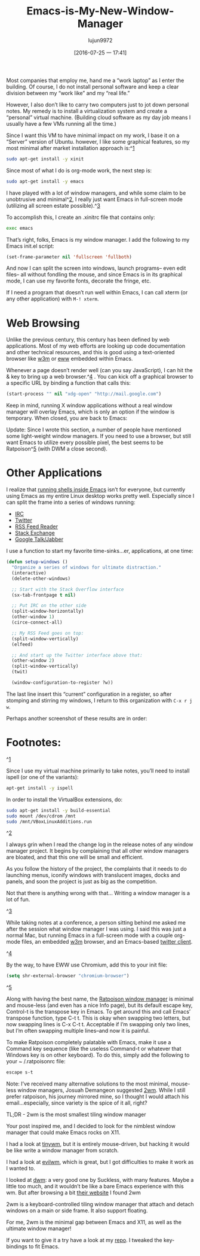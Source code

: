 #+TITLE: Emacs-is-My-New-Window-Manager
#+URL: http://www.howardism.org/Technical/Emacs/new-window-manager.html                                     
#+AUTHOR: lujun9972
#+CATEGORY: raw
#+DATE: [2016-07-25 一 17:41]
#+OPTIONS: ^:{}


Most companies that employ me, hand me a “work laptop” as I enter the building. Of course, I do not install
personal software and keep a clear division between my “work like” and my “real life.”

However, I also don’t like to carry two computers just to jot down personal notes. My remedy is to install a
virtualization system and create a “personal” virtual machine. (Building cloud software as my day job means I
usually have a few VMs running all the time.)

Since I want this VM to have minimal impact on my work, I base it on a “Server” version of Ubuntu. however, I
like some graphical features, so my most minimal after market installation approach is:^[[http://www.howardism.org/Technical/Emacs/new-window-manager.html#fn.1][1]]

#+BEGIN_SRC sh
  sudo apt-get install -y xinit
#+END_SRC

Since most of what I do is org-mode work, the next step is:

#+BEGIN_SRC sh
  sudo apt-get install -y emacs
#+END_SRC

I have played with a lot of window managers, and while some claim to be unobtrusive and minimal^[[http://www.howardism.org/Technical/Emacs/new-window-manager.html#fn.2][2]], I really
just want Emacs in full-screen mode (utilizing all screen estate possible).^[[http://www.howardism.org/Technical/Emacs/new-window-manager.html#fn.3][3]]

To accomplish this, I create an .xinitrc file that contains only:

#+BEGIN_SRC sh
  exec emacs
#+END_SRC

That’s right, folks, Emacs is my window manager. I add the following to my Emacs init.el script:

#+BEGIN_SRC emacs-lisp
  (set-frame-parameter nil 'fullscreen 'fullboth)
#+END_SRC

And now I can split the screen into windows, launch programs– even edit files– all without fondling the mouse,
and since Emacs is in its graphical mode, I can use my favorite fonts, decorate the fringe, etc.

[[http://www.howardism.org/Technical/Emacs/new-window-manager-1.png]]

If I need a program that doesn’t run well within Emacs, I can call xterm (or any other application) with =M-! xterm=.

* Web Browsing

Unlike the previous century, this century has been defined by web applications. Most of my web efforts are
looking up code documentation and other technical resources, and this is good using a text-oriented browser
like [[http://emacs-w3m.namazu.org/][w3m]] or [[https://www.gnu.org/software/emacs/manual/html_node/eww/index.html#Top][eww]] embedded within Emacs.

Whenever a page doesn’t render well (can you say JavaScript), I can hit the & key to bring up a web browser.^[[http://www.howardism.org/Technical/Emacs/new-window-manager.html#fn.4][4]]
. You can kick off a graphical browser to a specific URL by binding a function that calls this:

#+BEGIN_SRC emacs-lisp
  (start-process "" nil "xdg-open" "http://mail.google.com")
#+END_SRC

Keep in mind, running X window applications without a real window manager will overlay Emacs, which is only an
option if the window is temporary. When closed, you are back to Emacs:

[[http://www.howardism.org/Technical/Emacs/new-window-manager-3.png]]

Update: Since I wrote this section, a number of people have mentioned some light-weight window managers. If
you need to use a browser, but still want Emacs to utilize every possible pixel, the best seems to be
Ratpoison^[[http://www.howardism.org/Technical/Emacs/new-window-manager.html#fn.5][5]] (with DWM a close second).

* Other Applications

I realize that [[http://www.howardism.org/Technical/Emacs/eshell-fun.html][running shells inside Emacs]] isn’t for everyone, but currently using Emacs as my entire Linux
desktop works pretty well. Especially since I can split the frame into a series of windows running:

  * [[http://www.emacswiki.org/emacs/InternetRelayChat][IRC]]
  * [[http://www.emacswiki.org/emacs/TwitteringMode][Twitter]]
  * [[http://nullprogram.com/blog/2013/09/04/][RSS Feed Reader]]
  * [[https://github.com/vermiculus/sx.el/][Stack Exchange]]
  * [[http://emacs-jabber.sourceforge.net/][Google Talk/Jabber]]

I use a function to start my favorite time-sinks…er, applications, at one time:

#+BEGIN_SRC emacs-lisp
  (defun setup-windows ()
    "Organize a series of windows for ultimate distraction."
    (interactive)
    (delete-other-windows)

    ;; Start with the Stack Overflow interface
    (sx-tab-frontpage t nil)

    ;; Put IRC on the other side
    (split-window-horizontally)
    (other-window 1)
    (circe-connect-all)

    ;; My RSS Feed goes on top:
    (split-window-vertically)
    (elfeed)

    ;; And start up the Twitter interface above that:
    (other-window 2)
    (split-window-vertically)
    (twit)

    (window-configuration-to-register ?w))
#+END_SRC

The last line insert this “current” configuration in a register, so after stomping and stirring my windows, I
return to this organization with =C-x r j w=.

Perhaps another screenshot of these results are in order:

[[http://www.howardism.org/Technical/Emacs/new-window-manager-2.png]]

* Footnotes:

^[[http://www.howardism.org/Technical/Emacs/new-window-manager.html#fnr.1][1]]

Since I use my virtual machine primarily to take notes, you’ll need to install ispell (or one of the
variants):

#+BEGIN_SRC sh
  apt-get install -y ispell
#+END_SRC

In order to install the VirtualBox extensions, do:

#+BEGIN_SRC sh
  sudo apt-get install -y build-essential
  sudo mount /dev/cdrom /mnt
  sudo /mnt/VBoxLinuxAdditions.run
#+END_SRC

^[[http://www.howardism.org/Technical/Emacs/new-window-manager.html#fnr.2][2]]

I always grin when I read the change log in the release notes of any window manager project. It begins by
complaining that all other window managers are bloated, and that this one will be small and efficient.

As you follow the history of the project, the complaints that it needs to do launching menus, iconify windows
with translucent images, docks and panels, and soon the project is just as big as the competition.

Not that there is anything wrong with that… Writing a window manager is a lot of fun.

^[[http://www.howardism.org/Technical/Emacs/new-window-manager.html#fnr.3][3]]

While taking notes at a conference, a person sitting behind me asked me after the session what window manager
I was using. I said this was just a normal Mac, but running Emacs in a full-screen mode with a couple org-mode
files, an embedded [[http://w3m.sourceforge.net/][w3m]] browser, and an Emacs-based [[http://emacswiki.org/emacs/TwitteringMode][twitter client]].

^[[http://www.howardism.org/Technical/Emacs/new-window-manager.html#fnr.4][4]]

By the way, to have EWW use Chromium, add this to your init file:

#+BEGIN_SRC emacs-lisp
  (setq shr-external-browser "chromium-browser")
#+END_SRC

^[[http://www.howardism.org/Technical/Emacs/new-window-manager.html#fnr.5][5]]

Along with having the best name, the [[http://www.nongnu.org/ratpoison/][Ratpoison window manager]] is minimal and mouse-less (and even has a nice
Info page), but its default escape key, Control-t is the transpose key in Emacs. To get around this and call
Emacs’ transpose function, type C-t t. This is okay when swapping two letters, but now swapping lines is C-x
C-t t. Acceptable if I’m swapping only two lines, but I’m often swapping multiple lines–and now it is painful.

To make Ratpoison completely palatable with Emacs, make it use a Command key sequence (like the useless
Command-t or whatever that Windows key is on other keyboard). To do this, simply add the following to your ~
/.ratpoisonrc file:

#+BEGIN_SRC sh
  escape s-t
#+END_SRC

Note: I’ve received many alternative solutions to the most minimal, mouse-less window managers, Josuah
Demangeon suggested [[http://git.suckless.org/2wm][2wm]]. While I still prefer ratpoison, his journey mirrored mine, so I thought I would
attach his email…especially, since variety is the spice of it all, right?

    TL;DR - 2wm is the most smallest tiling window manager
   
    Your post inspired me, and I decided to look for the nimblest window manager that could make Emacs rocks
    on X11.
   
    I had a look at [[https://github.com/mackstann/tinywm][tinywm]], but it is entirely mouse-driven, but hacking it would be like write a window
    manager from scratch.
   
    I had a look at [[http://www.6809.org.uk/evilwm/][evilwm]], which is great, but I got difficulties to make it work as I wanted to.
   
    I looked at [[http://dwm.suckless.org/][dwm]]: a very good one by Suckless, with many features. Maybe a little too much, and it wouldn’t
    be like a bare Emacs experience with this wm. But after browsing a bit [[http://suckless.org/other_projects][their website]] I found 2wm
   
    2wm is a keyboard-controlled tiling window manager that attach and detach windows on a main or side frame.
    It also support floating.
   
    For me, 2wm is the minimal gap between Emacs and X11, as well as the ultimate window manager!
   
    If you want to give it a try have a look at my [[https://github.com/biotician/src/tree/master/2wm][repo]]. I tweaked the key-bindings to fit Emacs.

